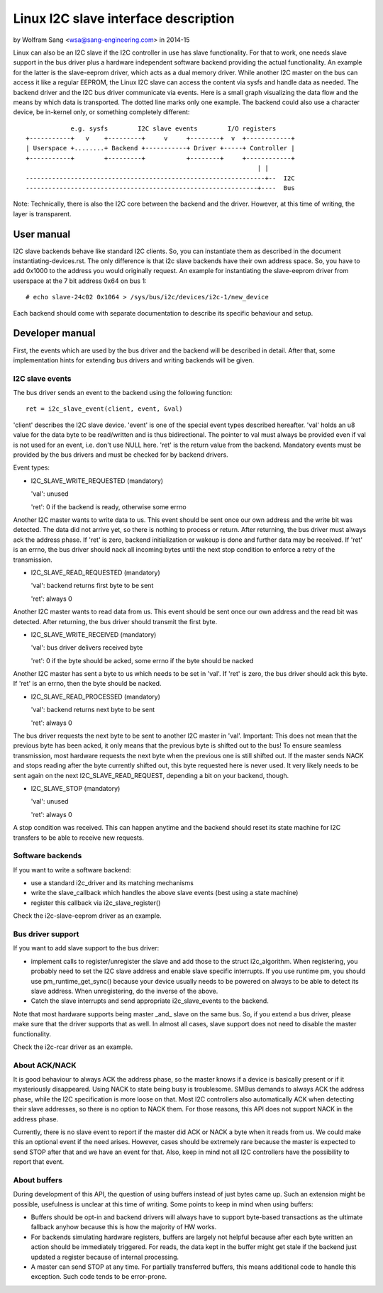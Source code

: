 =====================================
Linux I2C slave interface description
=====================================

by Wolfram Sang <wsa@sang-engineering.com> in 2014-15

Linux can also be an I2C slave if the I2C controller in use has slave
functionality. For that to work, one needs slave support in the bus driver plus
a hardware independent software backend providing the actual functionality. An
example for the latter is the slave-eeprom driver, which acts as a dual memory
driver. While another I2C master on the bus can access it like a regular
EEPROM, the Linux I2C slave can access the content via sysfs and handle data as
needed. The backend driver and the I2C bus driver communicate via events. Here
is a small graph visualizing the data flow and the means by which data is
transported. The dotted line marks only one example. The backend could also
use a character device, be in-kernel only, or something completely different::


              e.g. sysfs        I2C slave events        I/O registers
  +-----------+   v    +---------+     v     +--------+  v  +------------+
  | Userspace +........+ Backend +-----------+ Driver +-----+ Controller |
  +-----------+        +---------+           +--------+     +------------+
                                                                | |
  ----------------------------------------------------------------+--  I2C
  --------------------------------------------------------------+----  Bus

Note: Technically, there is also the I2C core between the backend and the
driver. However, at this time of writing, the layer is transparent.


User manual
===========

I2C slave backends behave like standard I2C clients. So, you can instantiate
them as described in the document instantiating-devices.rst. The only
difference is that i2c slave backends have their own address space. So, you
have to add 0x1000 to the address you would originally request. An example for
instantiating the slave-eeprom driver from userspace at the 7 bit address 0x64
on bus 1::

  # echo slave-24c02 0x1064 > /sys/bus/i2c/devices/i2c-1/new_device

Each backend should come with separate documentation to describe its specific
behaviour and setup.


Developer manual
================

First, the events which are used by the bus driver and the backend will be
described in detail. After that, some implementation hints for extending bus
drivers and writing backends will be given.


I2C slave events
----------------

The bus driver sends an event to the backend using the following function::

	ret = i2c_slave_event(client, event, &val)

'client' describes the I2C slave device. 'event' is one of the special event
types described hereafter. 'val' holds an u8 value for the data byte to be
read/written and is thus bidirectional. The pointer to val must always be
provided even if val is not used for an event, i.e. don't use NULL here. 'ret'
is the return value from the backend. Mandatory events must be provided by the
bus drivers and must be checked for by backend drivers.

Event types:

* I2C_SLAVE_WRITE_REQUESTED (mandatory)

  'val': unused

  'ret': 0 if the backend is ready, otherwise some errno

Another I2C master wants to write data to us. This event should be sent once
our own address and the write bit was detected. The data did not arrive yet, so
there is nothing to process or return. After returning, the bus driver must
always ack the address phase. If 'ret' is zero, backend initialization or
wakeup is done and further data may be received. If 'ret' is an errno, the bus
driver should nack all incoming bytes until the next stop condition to enforce
a retry of the transmission.

* I2C_SLAVE_READ_REQUESTED (mandatory)

  'val': backend returns first byte to be sent

  'ret': always 0

Another I2C master wants to read data from us. This event should be sent once
our own address and the read bit was detected. After returning, the bus driver
should transmit the first byte.

* I2C_SLAVE_WRITE_RECEIVED (mandatory)

  'val': bus driver delivers received byte

  'ret': 0 if the byte should be acked, some errno if the byte should be nacked

Another I2C master has sent a byte to us which needs to be set in 'val'. If 'ret'
is zero, the bus driver should ack this byte. If 'ret' is an errno, then the byte
should be nacked.

* I2C_SLAVE_READ_PROCESSED (mandatory)

  'val': backend returns next byte to be sent

  'ret': always 0

The bus driver requests the next byte to be sent to another I2C master in
'val'. Important: This does not mean that the previous byte has been acked, it
only means that the previous byte is shifted out to the bus! To ensure seamless
transmission, most hardware requests the next byte when the previous one is
still shifted out. If the master sends NACK and stops reading after the byte
currently shifted out, this byte requested here is never used. It very likely
needs to be sent again on the next I2C_SLAVE_READ_REQUEST, depending a bit on
your backend, though.

* I2C_SLAVE_STOP (mandatory)

  'val': unused

  'ret': always 0

A stop condition was received. This can happen anytime and the backend should
reset its state machine for I2C transfers to be able to receive new requests.


Software backends
-----------------

If you want to write a software backend:

* use a standard i2c_driver and its matching mechanisms
* write the slave_callback which handles the above slave events
  (best using a state machine)
* register this callback via i2c_slave_register()

Check the i2c-slave-eeprom driver as an example.


Bus driver support
------------------

If you want to add slave support to the bus driver:

* implement calls to register/unregister the slave and add those to the
  struct i2c_algorithm. When registering, you probably need to set the I2C
  slave address and enable slave specific interrupts. If you use runtime pm, you
  should use pm_runtime_get_sync() because your device usually needs to be
  powered on always to be able to detect its slave address. When unregistering,
  do the inverse of the above.

* Catch the slave interrupts and send appropriate i2c_slave_events to the backend.

Note that most hardware supports being master _and_ slave on the same bus. So,
if you extend a bus driver, please make sure that the driver supports that as
well. In almost all cases, slave support does not need to disable the master
functionality.

Check the i2c-rcar driver as an example.


About ACK/NACK
--------------

It is good behaviour to always ACK the address phase, so the master knows if a
device is basically present or if it mysteriously disappeared. Using NACK to
state being busy is troublesome. SMBus demands to always ACK the address phase,
while the I2C specification is more loose on that. Most I2C controllers also
automatically ACK when detecting their slave addresses, so there is no option
to NACK them. For those reasons, this API does not support NACK in the address
phase.

Currently, there is no slave event to report if the master did ACK or NACK a
byte when it reads from us. We could make this an optional event if the need
arises. However, cases should be extremely rare because the master is expected
to send STOP after that and we have an event for that. Also, keep in mind not
all I2C controllers have the possibility to report that event.


About buffers
-------------

During development of this API, the question of using buffers instead of just
bytes came up. Such an extension might be possible, usefulness is unclear at
this time of writing. Some points to keep in mind when using buffers:

* Buffers should be opt-in and backend drivers will always have to support
  byte-based transactions as the ultimate fallback anyhow because this is how
  the majority of HW works.

* For backends simulating hardware registers, buffers are largely not helpful
  because after each byte written an action should be immediately triggered.
  For reads, the data kept in the buffer might get stale if the backend just
  updated a register because of internal processing.

* A master can send STOP at any time. For partially transferred buffers, this
  means additional code to handle this exception. Such code tends to be
  error-prone.
